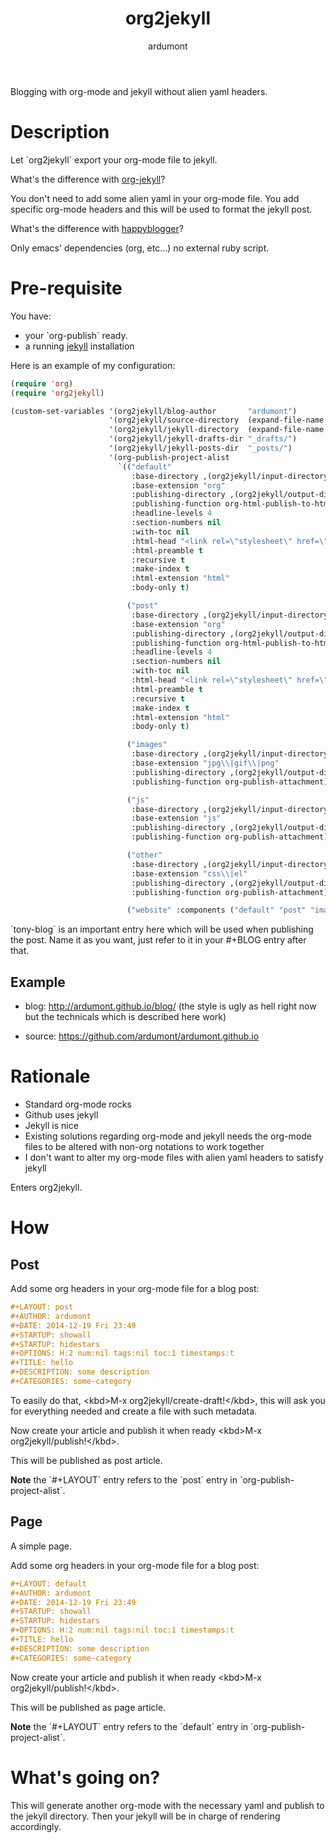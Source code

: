 #+title: org2jekyll
#+author: ardumont

[[https://travis-ci.org/ardumont/org2jekyll][https://travis-ci.org/ardumont/org2jekyll.svg]]

Blogging with org-mode and jekyll without alien yaml headers.

* Description

Let `org2jekyll` export your org-mode file to jekyll.

What's the difference with [[https://github.com/juanre/org-jekyll][org-jekyll]]?

You don't need to add some alien yaml in your org-mode file.
You add specific org-mode headers and this will be used to format the jekyll post.

What's the difference with [[https://github.com/bmaland/happyblogger][happyblogger]]?

Only emacs' dependencies (org, etc...) no external ruby script.

* Pre-requisite

You have:
- your `org-publish` ready.
- a running [[http://github.com/mojombo/jekyll][jekyll]] installation

Here is an example of my configuration:
#+begin_src emacs-lisp
(require 'org)
(require 'org2jekyll)

(custom-set-variables '(org2jekyll/blog-author       "ardumont")
                      '(org2jekyll/source-directory  (expand-file-name "~/org/"))
                      '(org2jekyll/jekyll-directory  (expand-file-name "~/public_html/"))
                      '(org2jekyll/jekyll-drafts-dir "_drafts/")
                      '(org2jekyll/jekyll-posts-dir  "_posts/")
                      '(org-publish-project-alist
                        `(("default"
                           :base-directory ,(org2jekyll/input-directory)
                           :base-extension "org"
                           :publishing-directory ,(org2jekyll/output-directory "blog")
                           :publishing-function org-html-publish-to-html
                           :headline-levels 4
                           :section-numbers nil
                           :with-toc nil
                           :html-head "<link rel=\"stylesheet\" href=\"./css/style.css\" type=\"text/css\"/>"
                           :html-preamble t
                           :recursive t
                           :make-index t
                           :html-extension "html"
                           :body-only t)

                          ("post"
                           :base-directory ,(org2jekyll/input-directory)
                           :base-extension "org"
                           :publishing-directory ,(org2jekyll/output-directory org2jekyll/jekyll-posts-dir)
                           :publishing-function org-html-publish-to-html
                           :headline-levels 4
                           :section-numbers nil
                           :with-toc nil
                           :html-head "<link rel=\"stylesheet\" href=\"./css/style.css\" type=\"text/css\"/>"
                           :html-preamble t
                           :recursive t
                           :make-index t
                           :html-extension "html"
                           :body-only t)

                          ("images"
                           :base-directory ,(org2jekyll/input-directory "img")
                           :base-extension "jpg\\|gif\\|png"
                           :publishing-directory ,(org2jekyll/output-directory "img")
                           :publishing-function org-publish-attachment)

                          ("js"
                           :base-directory ,(org2jekyll/input-directory "js")
                           :base-extension "js"
                           :publishing-directory ,(org2jekyll/output-directory "js")
                           :publishing-function org-publish-attachment)

                          ("other"
                           :base-directory ,(org2jekyll/input-directory "css")
                           :base-extension "css\\|el"
                           :publishing-directory ,(org2jekyll/output-directory "css")
                           :publishing-function org-publish-attachment)

                          ("website" :components ("default" "post" "images" "js" "css")))))
#+end_src

`tony-blog` is an important entry here which will be used when publishing the post.
Name it as you want, just refer to it in your #+BLOG entry after that.

** Example

- blog: [[http://ardumont.github.io/blog/]] (the style is ugly as hell right now but the technicals which is described here work)

- source: https://github.com/ardumont/ardumont.github.io

* Rationale

- Standard org-mode rocks
- Github uses jekyll
- Jekyll is nice
- Existing solutions regarding org-mode and jekyll needs the org-mode files to be altered with non-org notations to work together
- I don't want to alter my org-mode files with alien yaml headers to satisfy jekyll

Enters org2jekyll.

* How

** Post

Add some org headers in your org-mode file for a blog post:

#+begin_src org
#+LAYOUT: post
#+AUTHOR: ardumont
#+DATE: 2014-12-19 Fri 23:49
#+STARTUP: showall
#+STARTUP: hidestars
#+OPTIONS: H:2 num:nil tags:nil toc:1 timestamps:t
#+TITLE: hello
#+DESCRIPTION: some description
#+CATEGORIES: some-category
#+end_src

To easily do that, <kbd>M-x org2jekyll/create-draft!</kbd>, this will ask you for everything needed and create a file with such metadata.

Now create your article and publish it when ready <kbd>M-x org2jekyll/publish!</kbd>.

This will be published as post article.

*Note* the `#+LAYOUT` entry refers to the `post` entry in `org-publish-project-alist`.

** Page

A simple page.

Add some org headers in your org-mode file for a blog post:

#+begin_src org
#+LAYOUT: default
#+AUTHOR: ardumont
#+DATE: 2014-12-19 Fri 23:49
#+STARTUP: showall
#+STARTUP: hidestars
#+OPTIONS: H:2 num:nil tags:nil toc:1 timestamps:t
#+TITLE: hello
#+DESCRIPTION: some description
#+CATEGORIES: some-category
#+end_src

Now create your article and publish it when ready <kbd>M-x org2jekyll/publish!</kbd>.

This will be published as page article.

*Note* the `#+LAYOUT` entry refers to the `default` entry in `org-publish-project-alist`.

* What's going on?

This will generate another org-mode with the necessary yaml and publish to the jekyll directory.
Then your jekyll will be in charge of rendering accordingly.
